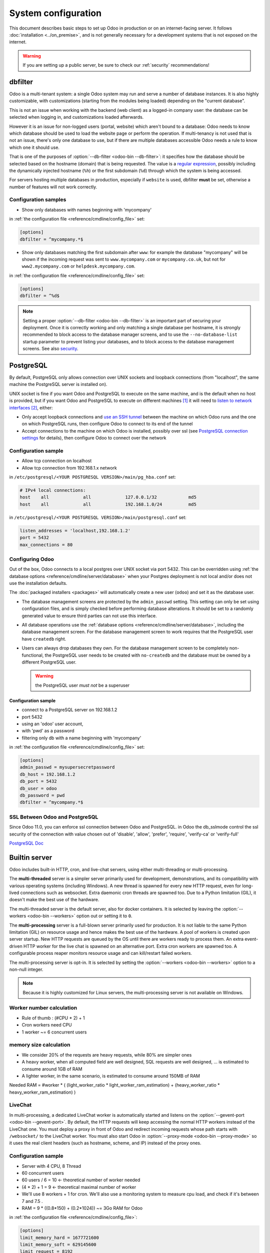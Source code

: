 ====================
System configuration
====================

This document describes basic steps to set up Odoo in production or on an
internet-facing server. It follows :doc:`installation <../on_premise>`, and is
not generally necessary for a development systems that is not exposed on the
internet.

.. warning:: If you are setting up a public server, be sure to check our :ref:`security` recommendations!

.. _dbfilter:

dbfilter
========

Odoo is a multi-tenant system: a single Odoo system may run and serve a number
of database instances. It is also highly customizable, with customizations
(starting from the modules being loaded) depending on the "current database".

This is not an issue when working with the backend (web client) as a logged-in
company user: the database can be selected when logging in, and customizations
loaded afterwards.

However it is an issue for non-logged users (portal, website) which aren't
bound to a database: Odoo needs to know which database should be used to load
the website page or perform the operation. If multi-tenancy is not used that is not an
issue, there's only one database to use, but if there are multiple databases
accessible Odoo needs a rule to know which one it should use.

That is one of the purposes of :option:`--db-filter <odoo-bin --db-filter>`:
it specifies how the database should be selected based on the hostname (domain)
that is being requested. The value is a `regular expression`_, possibly
including the dynamically injected hostname (``%h``) or the first subdomain
(``%d``) through which the system is being accessed.

For servers hosting multiple databases in production, especially if ``website``
is used, dbfilter **must** be set, otherwise a number of features will not work
correctly.

Configuration samples
---------------------

* Show only databases with names beginning with 'mycompany'

in :ref:`the configuration file <reference/cmdline/config_file>` set:

.. code-block:: ini

  [options]
  dbfilter = ^mycompany.*$

* Show only databases matching the first subdomain after ``www``: for example
  the database "mycompany" will be shown if the incoming request
  was sent to ``www.mycompany.com`` or ``mycompany.co.uk``, but not
  for ``www2.mycompany.com`` or ``helpdesk.mycompany.com``.

in :ref:`the configuration file <reference/cmdline/config_file>` set:

.. code-block:: ini

  [options]
  dbfilter = ^%d$

.. note::

  Setting a proper :option:`--db-filter <odoo-bin --db-filter>` is an important part
  of securing your deployment.
  Once it is correctly working and only matching a single database per hostname, it
  is strongly recommended to block access to the database manager screens,
  and to use the ``--no-database-list`` startup parameter to prevent listing
  your databases, and to block access to the database management screens.
  See also security_.

PostgreSQL
==========

By default, PostgreSQL only allows connection over UNIX sockets and loopback
connections (from "localhost", the same machine the PostgreSQL server is
installed on).

UNIX socket is fine if you want Odoo and PostgreSQL to execute on the same
machine, and is the default when no host is provided, but if you want Odoo and
PostgreSQL to execute on different machines [#different-machines]_ it will
need to `listen to network interfaces`_ [#remote-socket]_, either:

* Only accept loopback connections and `use an SSH tunnel`_ between the
  machine on which Odoo runs and the one on which PostgreSQL runs, then
  configure Odoo to connect to its end of the tunnel
* Accept connections to the machine on which Odoo is installed, possibly
  over ssl (see `PostgreSQL connection settings`_ for details), then configure
  Odoo to connect over the network

Configuration sample
--------------------

* Allow tcp connection on localhost
* Allow tcp connection from 192.168.1.x network

in ``/etc/postgresql/<YOUR POSTGRESQL VERSION>/main/pg_hba.conf`` set:

.. code-block:: text

  # IPv4 local connections:
  host    all             all             127.0.0.1/32            md5
  host    all             all             192.168.1.0/24          md5

in ``/etc/postgresql/<YOUR POSTGRESQL VERSION>/main/postgresql.conf`` set:

.. code-block:: text

  listen_addresses = 'localhost,192.168.1.2'
  port = 5432
  max_connections = 80

.. _setup/deploy/odoo:

Configuring Odoo
----------------

Out of the box, Odoo connects to a local postgres over UNIX socket via port
5432. This can be overridden using :ref:`the database options
<reference/cmdline/server/database>` when your Postgres deployment is not
local and/or does not use the installation defaults.

The :doc:`packaged installers <packages>` will automatically
create a new user (``odoo``) and set it as the database user.

* The database management screens are protected by the ``admin_passwd``
  setting. This setting can only be set using configuration files, and is
  simply checked before performing database alterations. It should be set to
  a randomly generated value to ensure third parties can not use this
  interface.
* All database operations use the :ref:`database options
  <reference/cmdline/server/database>`, including the database management
  screen. For the database management screen to work requires that the PostgreSQL user
  have ``createdb`` right.
* Users can always drop databases they own. For the database management screen
  to be completely non-functional, the PostgreSQL user needs to be created with
  ``no-createdb`` and the database must be owned by a different PostgreSQL user.

  .. warning:: the PostgreSQL user *must not* be a superuser

Configuration sample
~~~~~~~~~~~~~~~~~~~~

* connect to a PostgreSQL server on 192.168.1.2
* port 5432
* using an 'odoo' user account,
* with 'pwd' as a password
* filtering only db with a name beginning with 'mycompany'

in :ref:`the configuration file <reference/cmdline/config_file>` set:

.. code-block:: ini

  [options]
  admin_passwd = mysupersecretpassword
  db_host = 192.168.1.2
  db_port = 5432
  db_user = odoo
  db_password = pwd
  dbfilter = ^mycompany.*$

.. _postgresql_ssl_connect:

SSL Between Odoo and PostgreSQL
-------------------------------

Since Odoo 11.0, you can enforce ssl connection between Odoo and PostgreSQL.
in Odoo the db_sslmode control the ssl security of the connection
with value chosen out of 'disable', 'allow', 'prefer', 'require', 'verify-ca'
or 'verify-full'

`PostgreSQL Doc <https://www.postgresql.org/docs/12/static/libpq-ssl.html>`_

.. _builtin_server:

Builtin server
==============

Odoo includes built-in HTTP, cron, and live-chat servers, using either multi-threading or
multi-processing.

The **multi-threaded** server is a simpler server primarily used for development, demonstrations,
and its compatibility with various operating systems (including Windows). A new thread is spawned
for every new HTTP request, even for long-lived connections such as websocket. Extra daemonic cron
threads are spawned too. Due to a Python limitation (GIL), it doesn't make the best use of the
hardware.

The multi-threaded server is the default server, also for docker containers. It is selected by
leaving the :option:`--workers <odoo-bin --workers>` option out or setting it to ``0``.

The **multi-processing** server is a full-blown server primarily used for production. It is not
liable to the same Python limitation (GIL) on resource usage and hence makes the best use of the
hardware. A pool of workers is created upon server startup. New HTTP requests are queued by the OS
until there are workers ready to process them. An extra event-driven HTTP worker for the live chat
is spawned on an alternative port. Extra cron workers are spawned too. A configurable process
reaper monitors resource usage and can kill/restart failed workers.

The multi-processing server is opt-in. It is selected by setting the :option:`--workers
<odoo-bin --workers>` option to a non-null integer.

.. note::
   Because it is highly customized for Linux servers, the multi-processing server is not available
   on Windows.

Worker number calculation
-------------------------

* Rule of thumb : (#CPU * 2) + 1
* Cron workers need CPU
* 1 worker ~= 6 concurrent users

memory size calculation
-----------------------

* We consider 20% of the requests are heavy requests, while 80% are simpler ones
* A heavy worker, when all computed field are well designed, SQL requests are well designed, ... is estimated to consume around 1GB of RAM
* A lighter worker, in the same scenario, is estimated to consume around 150MB of RAM

Needed RAM = #worker * ( (light_worker_ratio * light_worker_ram_estimation) + (heavy_worker_ratio * heavy_worker_ram_estimation) )

LiveChat
--------

In multi-processing, a dedicated LiveChat worker is automatically started and listens on
the :option:`--gevent-port <odoo-bin --gevent-port>`. By default, the HTTP requests will keep
accessing the normal HTTP workers instead of the LiveChat one. You must deploy a proxy in front of
Odoo and redirect incoming requests whose path starts with ``/websocket/`` to the LiveChat worker.
You must also start Odoo in :option:`--proxy-mode <odoo-bin --proxy-mode>` so it uses the real
client headers (such as hostname, scheme, and IP) instead of the proxy ones.

Configuration sample
--------------------

* Server with 4 CPU, 8 Thread
* 60 concurrent users

* 60 users / 6 = 10 <- theoretical number of worker needed
* (4 * 2) + 1 = 9 <- theoretical maximal number of worker
* We'll use 8 workers + 1 for cron. We'll also use a monitoring system to measure cpu load, and check if it's between 7 and 7.5 .
* RAM = 9 * ((0.8*150) + (0.2*1024)) ~= 3Go RAM for Odoo

in :ref:`the configuration file <reference/cmdline/config_file>`:

.. code-block:: ini

  [options]
  limit_memory_hard = 1677721600
  limit_memory_soft = 629145600
  limit_request = 8192
  limit_time_cpu = 600
  limit_time_real = 1200
  max_cron_threads = 1
  workers = 8

.. _https_proxy:

HTTPS
=====

Whether it's accessed via website/web client or web service, Odoo transmits
authentication information in cleartext. This means a secure deployment of
Odoo must use HTTPS\ [#switching]_. SSL termination can be implemented via
just about any SSL termination proxy, but requires the following setup:

* Enable Odoo's :option:`proxy mode <odoo-bin --proxy-mode>`. This should only be enabled when Odoo is behind a reverse proxy
* Set up the SSL termination proxy (`Nginx termination example`_)
* Set up the proxying itself (`Nginx proxying example`_)
* Your SSL termination proxy should also automatically redirect non-secure
  connections to the secure port

Configuration sample
--------------------

* Redirect http requests to https
* Proxy requests to odoo

in :ref:`the configuration file <reference/cmdline/config_file>` set:

.. code-block:: ini

  proxy_mode = True

in ``/etc/nginx/sites-enabled/odoo.conf`` set:

.. code-block:: nginx

  #odoo server
  upstream odoo {
    server 127.0.0.1:8069;
  }
  upstream odoochat {
    server 127.0.0.1:8072;
  }
  map $http_upgrade $connection_upgrade {
    default upgrade;
    ''      close;
  }

  # http -> https
  server {
    listen 80;
    server_name odoo.mycompany.com;
    rewrite ^(.*) https://$host$1 permanent;
  }

  server {
    listen 443 ssl;
    server_name odoo.mycompany.com;
    proxy_read_timeout 720s;
    proxy_connect_timeout 720s;
    proxy_send_timeout 720s;

    # SSL parameters
    ssl_certificate /etc/ssl/nginx/server.crt;
    ssl_certificate_key /etc/ssl/nginx/server.key;
    ssl_session_timeout 30m;
    ssl_protocols TLSv1.2;
    ssl_ciphers ECDHE-ECDSA-AES128-GCM-SHA256:ECDHE-RSA-AES128-GCM-SHA256:ECDHE-ECDSA-AES256-GCM-SHA384:ECDHE-RSA-AES256-GCM-SHA384:ECDHE-ECDSA-CHACHA20-POLY1305:ECDHE-RSA-CHACHA20-POLY1305:DHE-RSA-AES128-GCM-SHA256:DHE-RSA-AES256-GCM-SHA384;
    ssl_prefer_server_ciphers off;

    # log
    access_log /var/log/nginx/odoo.access.log;
    error_log /var/log/nginx/odoo.error.log;

    # Redirect websocket requests to odoo gevent port
    location /websocket {
      proxy_pass http://odoochat;
      proxy_set_header Upgrade $http_upgrade;
      proxy_set_header Connection $connection_upgrade;
      proxy_set_header X-Forwarded-Host $http_host;
      proxy_set_header X-Forwarded-For $proxy_add_x_forwarded_for;
      proxy_set_header X-Forwarded-Proto $scheme;
      proxy_set_header X-Real-IP $remote_addr;

      add_header Strict-Transport-Security "max-age=31536000; includeSubDomains";
      proxy_cookie_flags session_id samesite=lax secure;  # requires nginx 1.19.8
    }

    # Redirect requests to odoo backend server
    location / {
      # Add Headers for odoo proxy mode
      proxy_set_header X-Forwarded-Host $http_host;
      proxy_set_header X-Forwarded-For $proxy_add_x_forwarded_for;
      proxy_set_header X-Forwarded-Proto $scheme;
      proxy_set_header X-Real-IP $remote_addr;
      proxy_redirect off;
      proxy_pass http://odoo;

      add_header Strict-Transport-Security "max-age=31536000; includeSubDomains";
      proxy_cookie_flags session_id samesite=lax secure;  # requires nginx 1.19.8
    }

    # common gzip
    gzip_types text/css text/scss text/plain text/xml application/xml application/json application/javascript;
    gzip on;
  }

HTTPS Hardening
---------------

Add the `Strict-Transport-Security` header to all requests, in order to prevent
browsers from ever sending a plain HTTP request to this domain. You will need
to maintain a working HTTPS service with a valid certificate on this domain at
all times, otherwise your users will see security alerts or be entirely unable
to access it.

Force HTTPS connections during a year for every visitor in NGINX with the line:

.. code-block:: nginx

  add_header Strict-Transport-Security "max-age=31536000; includeSubDomains";

Additional configuration can be defined for the `session_id` cookie. The `Secure`
flag can be added to ensure it is never transmitted over HTTP and `SameSite=Lax`
to prevent authenticated `CSRF`_.

.. code-block:: nginx

  # requires nginx 1.19.8
  proxy_cookie_flags session_id samesite=lax secure;


Odoo as a WSGI Application
==========================

It is also possible to mount Odoo as a standard WSGI_ application. Odoo
provides the base for a WSGI launcher script as ``odoo-wsgi.example.py``. That
script should be customized (possibly after copying it from the setup directory) to correctly set the
configuration directly in :mod:`odoo.tools.config` rather than through the
command-line or a configuration file.

However the WSGI server will only expose the main HTTP endpoint for the web
client, website and webservice API. Because Odoo does not control the creation
of workers anymore it can not setup cron or livechat workers

Cron Workers
------------

Starting one of the built-in Odoo servers next to the WSGI server is required to process cron jobs.
That server must be configured to only process crons and not HTTP requests using the
:option:`--no-http <odoo-bin --no-http>` cli option or the ``http_enable = False`` configuration
file setting.

On Linux-like systems, using the multi-processing server over the multi-threading one is recommended
to benefit from better hardware usage and increased stability, i.e., using
the :option:`--workers=-1 <odoo-bin --workers>` and :option:`--max-cron-threads=n
<odoo-bin --max-cron-threads>` cli options.

LiveChat
--------

Using a gevent-compatible WSGI server is required for the correct operation of the live chat
feature. That server should be able to handle many simultaneous long-lived connections but doesn't
need a lot of processing power. All requests whose path starts with ``/websocket/`` should be
directed to that server. A regular (thread/process-based) WSGI server should be used for all other
requests.

The Odoo cron server can also be used to serve the live chat requests. Just drop
the :option:`--no-http <odoo-bin --no-http>` cli option from the cron server and make sure requests
whose path starts with ``/websocket/`` are directed to this server, either on
the :option:`--http-port <odoo-bin --http-port>` (multi-threading server) or on
the :option:`--gevent-port <odoo-bin --gevent-port>` (multi-processing server).

.. _deploy/streaming:

Serving static files and attachments
====================================

For development convenience, Odoo directly serves all static files and attachments in its modules.
This may not be ideal when it comes to performances, and static files should generally be served by
a static HTTP server.

Serving static files
--------------------

Odoo static files are located in each module's :file:`static/` folder, so static files can be served
by intercepting all requests to :samp:`/{MODULE}/static/{FILE}`, and looking up the right module
(and file) in the various addons paths.

It is recommended to set the ``Content-Security-Policy: default-src 'none'`` header on all images
delivered by the web server. It is not strictly necessary as users cannot modify/inject content
inside of modules' :file:`static/` folder and existing images are final (they do not fetch new
resources by themselves). However, it is good practice.

Using the above NGINX (https) configuration, the following ``map`` and ``location`` blocks should be
added to serve static files via NGINX.

.. code-block:: nginx

    map $sent_http_content_type $content_type_csp {
        default "";
        ~image/ "default-src 'none'";
    }

    server {
        # the rest of the configuration

        location @odoo {
            # copy-paste the content of the / location block
        }

        # Serve static files right away
        location ~ ^/[^/]+/static/.+$ {
            # root and try_files both depend on your addons paths
            root ...;
            try_files ... @odoo;
            expires 24h;
            add_header Content-Security-Policy $content_type_csp;
        }
    }

The actual ``root`` and ``try_files`` directives are dependant on your installation, specifically on
your :option:`--addons-path <odoo-bin --addons-path>`.

.. example::

   .. tabs::

      .. group-tab:: Debian package

         Say Odoo has been installed via the **debian packages** for Community and Enterprise, and
         that the :option:`--addons-path <odoo-bin --addons-path>` is
         ``'/usr/lib/python3/dist-packages/odoo/addons'``.

         The ``root`` and ``try_files`` should be:

         .. code-block:: nginx

            root /usr/lib/python3/dist-packages/odoo/addons;
            try_files $uri @odoo;

      .. group-tab:: Git sources

         Say Odoo has been installed via the **sources**, that both the Community and Enterprise git
         repositories were cloned in :file:`/opt/odoo/community` and :file:`/opt/odoo/enterprise`
         respectively, and that the :option:`--addons-path <odoo-bin --addons-path>` is
         ``'/opt/odoo/community/odoo/addons,/opt/odoo/community/addons,/opt/odoo/enterprise'``.

         The ``root`` and ``try_files`` should be:

         .. code-block:: nginx

            root /opt/odoo;
            try_files /community/odoo/addons$uri /community/addons$uri /enterprise$uri @odoo;

Serving attachments
-------------------

Attachments are files stored in the filestore which access is regulated by Odoo. They cannot be
directly accessed via a static web server as accessing them requires multiple lookups in the
database to determine where the files are stored and whether the current user can access them or
not.

Nevertheless, once the file has been located and the access rights verified by Odoo, it is a good
idea to serve the file using the static web server instead of Odoo. For Odoo to delegate serving
files to the static web server, the `X-Sendfile <https://tn123.org/mod_xsendfile/>`_ (apache) or
`X-Accel <https://www.nginx.com/resources/wiki/start/topics/examples/x-accel/>`_ (nginx) extensions
must be enabled and configured on the static web server. Once it is set up, start Odoo with the
:option:`--x-sendfile <odoo-bin --x-sendfile>` CLI flag (this unique flag is used for both
X-Sendfile and X-Accel).


.. note::
   - The X-Sendfile extension for apache (and compatible web servers) does not require any
     supplementary configuration.
   - The X-Accel extension for NGINX **does** require the following additionnal configuration:

     .. code-block:: nginx

         location /web/filestore {
             internal;
             alias /path/to/odoo/data-dir/filestore;
         }

     In case you don't know what is the path to your filestore, start Odoo with the
     :option:`--x-sendfile <odoo-bin --x-sendfile>` option and navigate to the ``/web/filestore`` URL
     directly via Odoo (don't navigate to the URL via NGINX). This logs a warnings, the message
     contains the configuration you need.


.. _security:

Security
========

For starters, keep in mind that securing an information system is a continuous process,
not a one-shot operation. At any moment, you will only be as secure as the weakest link
in your environment.

So please do not take this section as the ultimate list of measures that will prevent
all security problems. It's only intended as a summary of the first important things
you should be sure to include in your security action plan. The rest will come
from best security practices for your operating system and distribution,
best practices in terms of users, passwords, and access control management, etc.

When deploying an internet-facing server, please be sure to consider the following
security-related topics:

- Always set a strong super-admin admin password, and restrict access to the database
  management pages as soon as the system is set up. See :ref:`db_manager_security`.

- Choose unique logins and strong passwords for all administrator accounts on all databases.
  Do not use 'admin' as the login. Do not use those logins for day-to-day operations,
  only for controlling/managing the installation.
  *Never* use any default passwords like admin/admin, even for test/staging databases.

- Do **not** install demo data on internet-facing servers. Databases with demo data contain
  default logins and passwords that can be used to get into your systems and cause significant
  trouble, even on staging/dev systems.

- Use appropriate database filters ( :option:`--db-filter <odoo-bin --db-filter>`)
  to restrict the visibility of your databases according to the hostname.
  See :ref:`dbfilter`.
  You may also use :option:`-d <odoo-bin -d>` to provide your own (comma-separated)
  list of available databases to filter from, instead of letting the system fetch
  them all from the database backend.

- Once your ``db_name`` and ``dbfilter`` are configured and only match a single database
  per hostname, you should set ``list_db`` configuration option to ``False``, to prevent
  listing databases entirely, and to block access to the database management screens
  (this is also exposed as the :option:`--no-database-list <odoo-bin --no-database-list>`
  command-line option)

- Make sure the PostgreSQL user (:option:`--db_user <odoo-bin --db_user>`) is *not* a super-user,
  and that your databases are owned by a different user. For example they could be owned by
  the ``postgres`` super-user if you are using a dedicated non-privileged ``db_user``.
  See also :ref:`setup/deploy/odoo`.

- Keep installations updated by regularly installing the latest builds,
  either via GitHub or by downloading the latest version from
  https://www.odoo.com/page/download or http://nightly.odoo.com

- Configure your server in multi-process mode with proper limits matching your typical
  usage (memory/CPU/timeouts). See also :ref:`builtin_server`.

- Run Odoo behind a web server providing HTTPS termination with a valid SSL certificate,
  in order to prevent eavesdropping on cleartext communications. SSL certificates are
  cheap, and many free options exist.
  Configure the web proxy to limit the size of requests, set appropriate timeouts,
  and then enable the :option:`proxy mode <odoo-bin --proxy-mode>` option.
  See also :ref:`https_proxy`.

- If you need to allow remote SSH access to your servers, make sure to set a strong password
  for **all** accounts, not just `root`. It is strongly recommended to entirely disable
  password-based authentication, and only allow public key authentication. Also consider
  restricting access via a VPN, allowing only trusted IPs in the firewall, and/or
  running a brute-force detection system such as `fail2ban` or equivalent.

- Consider installing appropriate rate-limiting on your proxy or firewall, to prevent
  brute-force attacks and denial of service attacks. See also :ref:`login_brute_force`
  for specific measures.

  Many network providers provide automatic mitigation for Distributed Denial of
  Service attacks (DDOS), but this is often an optional service, so you should consult
  with them.

- Whenever possible, host your public-facing demo/test/staging instances on different
  machines than the production ones. And apply the same security precautions as for
  production.

- If your public-facing Odoo server has access to sensitive internal network resources
  or services (e.g. via a private VLAN), implement appropriate firewall rules to
  protect those internal resources. This will ensure that the Odoo server cannot
  be used accidentally (or as a result of malicious user actions) to access or disrupt
  those internal resources.
  Typically this can be done by applying an outbound default DENY rule on the firewall,
  then only explicitly authorizing access to internal resources that the Odoo server
  needs to access.
  `Systemd IP traffic access control <http://0pointer.net/blog/ip-accounting-and-access-lists-with-systemd.html>`_
  may also be useful to implement per-process network access control.

- If your public-facing Odoo server is behind a Web Application Firewall, a load-balancer,
  a transparent DDoS protection service (like CloudFlare) or a similar network-level
  device, you may wish to avoid direct access to the Odoo system. It is generally
  difficult to keep the endpoint IP addresses of your Odoo servers secret. For example
  they can appear in web server logs when querying public systems, or in the headers
  of emails posted from Odoo.
  In such a situation you may want to configure your firewall so that the endpoints
  are not accessible publicly except from the specific IP addresses of your WAF,
  load-balancer or proxy service. Service providers like CloudFlare usually maintain
  a public list of their IP address ranges for this purpose.

- If you are hosting multiple customers, isolate customer data and files from each other
  using containers or appropriate "jail" techniques.

- Setup daily backups of your databases and filestore data, and copy them to a remote
  archiving server that is not accessible from the server itself.

- Deploying Odoo on Linux is strongly recommended over Windows. Should you choose nevertheless
  to deploy on a Windows platform, a thorough security hardening review of the server should be
  conducted and is outside of the scope of this guide.


.. _login_brute_force:

Blocking Brute Force Attacks
----------------------------

For internet-facing deployments, brute force attacks on user passwords are very common, and this
threat should not be neglected for Odoo servers. Odoo emits a log entry whenever a login attempt
is performed, and reports the result: success or failure, along with the target login and source IP.

The log entries will have the following form.

Failed login::

      2018-07-05 14:56:31,506 24849 INFO db_name odoo.addons.base.res.res_users: Login failed for db:db_name login:admin from 127.0.0.1

Successful login::

      2018-07-05 14:56:31,506 24849 INFO db_name odoo.addons.base.res.res_users: Login successful for db:db_name login:admin from 127.0.0.1


These logs can be easily analyzed by an intrusion prevention system such as `fail2ban`.

For example, the following fail2ban filter definition should match a
failed login::

    [Definition]
    failregex = ^ \d+ INFO \S+ \S+ Login failed for db:\S+ login:\S+ from <HOST>
    ignoreregex =

This could be used with a jail definition to block the attacking IP on HTTP(S).

Here is what it could look like for blocking the IP for 15 minutes when
10 failed login attempts are detected from the same IP within 1 minute::

    [odoo-login]
    enabled = true
    port = http,https
    bantime = 900  ; 15 min ban
    maxretry = 10  ; if 10 attempts
    findtime = 60  ; within 1 min  /!\ Should be adjusted with the TZ offset
    logpath = /var/log/odoo.log  ;  set the actual odoo log path here

.. _db_manager_security:

Database Manager Security
-------------------------

:ref:`setup/deploy/odoo` mentioned ``admin_passwd`` in passing.

This setting is used on all database management screens (to create, delete,
dump or restore databases).

If the management screens must not be accessible at all, you should set ``list_db``
configuration option to ``False``, to block access to all the database selection and
management screens.

.. warning::

  It is strongly recommended to disable the Database Manager for any internet-facing
  system! It is meant as a development/demo tool, to make it easy to quickly create
  and manage databases. It is not designed for use in production, and may even expose
  dangerous features to attackers. It is also not designed to handle large databases,
  and may trigger memory limits.

  On production systems, database management operations should always be performed by
  the system administrator, including provisioning of new databases and automated backups.

Be sure to setup an appropriate ``db_name`` parameter
(and optionally, ``dbfilter`` too) so that the system can determine the target database
for each request, otherwise users will be blocked as they won't be allowed to choose the
database themselves.

If the management screens must only be accessible from a selected set of machines,
use the proxy server's features to block access to all routes starting with ``/web/database``
except (maybe) ``/web/database/selector`` which displays the database-selection screen.

If the database-management screen should be left accessible, the
``admin_passwd`` setting must be changed from its ``admin`` default: this
password is checked before allowing database-alteration operations.

It should be stored securely, and should be generated randomly e.g.

.. code-block:: console

    $ python3 -c 'import base64, os; print(base64.b64encode(os.urandom(24)))'

which generates a 32-character pseudorandom printable string.

Reset the master password
-------------------------

There may be instances where the master password is misplaced, or compromised, and needs to be
reset. The following process is for system administrators of an Odoo on-premise database detailing
how to manually reset and re-encrypt the master password.

.. seealso::
   For more information about changing an Odoo.com account password, see this documentation:
   :ref:`odoocom/change_password`.

When creating a new on-premise database, a random master password is generated. Odoo recommends
using this password to secure the database. This password is implemented by default, so there is a
secure master password for any Odoo on-premise deployment.

.. warning::
   When creating an Odoo on-premise database the installation is accessible to anyone on the
   internet, until this password is set to secure the database.

The master password is specified in the Odoo configuration file (`odoo.conf` or `odoorc` (hidden
file)). The Odoo master password is needed to modify, create, or delete a database through the
graphical user interface (GUI).

Locate configuration file
~~~~~~~~~~~~~~~~~~~~~~~~~

First, open the Odoo configuration file (`odoo.conf` or `odoorc` (hidden file)).

.. tabs::

   .. tab:: Windows

      The configuration file is located at: `c:\\ProgramFiles\\Odoo{VERSION}\\server\\odoo.conf`

   .. tab:: Linux

      Depending on how Odoo is installed on the Linux machine, the configuration file is located in
      one of two different places:

      - Package installation: `/etc/odoo.conf`
      - Source installation: `~/.odoorc`

Change old password
~~~~~~~~~~~~~~~~~~~

Once the appropriate file has been opened, proceed to modify the old password in the configuration
file to a temporary password.

.. tabs::

   .. group-tab:: Graphical user interface

      After locating the configuration file, open it using a (:abbr:`GUI (graphical user
      interface)`). This can be achieved by simply double clicking on the file. Then, the device
      should have a default :abbr:`GUI (graphical user interface)` to open the file with.

      Next, modify the master password line `admin_passwd = $pbkdf2-sha…` to `admin_passwd =
      newpassword1234`, for example. This password can be anything, as long as it is saved
      temporarily. Make sure to modify all characters after the `=`.

      .. example::
         The line appears like this:
         `admin_passwd =
         $pbkdf2-sh39dji295.59mptrfW.9z6HkA$w9j9AMVmKAP17OosCqDxDv2hjsvzlLpF8Rra8I7p/b573hji540mk/.3ek0lg%kvkol6k983mkf/40fjki79m`

         The modified line appears like this: `admin_passwd = newpassword1234`

   .. group-tab:: Command-line interface

      Modify the master password line using the following Unix command detailed below.

      Connect to the Odoo server's terminal via Secure Shell (SSH) protocol, and edit the
      configuration file. To modify the configuration file, enter the following command:
      :command:`sudo nano /etc/odoo.conf`

      After opening the configuration file, modify the master password line `admin_passwd =
      $pbkdf2-sha…` to `admin_passwd = newpassword1234`. This password can be anything, as long as
      it is saved temporarily. Make sure to modify all characters after the `=`.

      .. example::
         The line appears like this:
         `admin_passwd =
         $pbkdf2-sh39dji295.59mptrfW.9z6HkA$w9j9AMVmKAP17OosCqDxDv2hjsvzlLpF8Rra8I7p/b573hji540mk/.3ek0lg%kvkol6k983mkf/40fjki79m`

         The modified line appears like this: `admin_passwd = newpassword1234`

.. important::
   It is essential that the password is changed to something else, rather than triggering a new
   password reset by adding a semicolon `;` at the beginning of the line. This ensures the database
   is secure throughout the entire password reset process.

Restart Odoo server
~~~~~~~~~~~~~~~~~~~

After setting the temporary password, a restart of the Odoo server is **required**.

.. tabs::

   .. group-tab:: Graphical user interface

      To restart the Odoo server, first, type `services` into the Windows :guilabel:`Search` bar.
      Then, select the :guilabel:`Services` application, and scroll down to the :guilabel:`Odoo`
      service.

      Next, right click on :guilabel:`Odoo`, and select :guilabel:`Start` or :guilabel:`Restart`.
      This action manually restarts the Odoo server.

   .. group-tab:: Command-line interface

      Restart the Odoo server by typing the command: :command:`sudo service odoo15 restart`

      .. note::
         Change the number after `odoo` to fit the specific version the server is running on.

Use web interface to re-encrypt password
~~~~~~~~~~~~~~~~~~~~~~~~~~~~~~~~~~~~~~~~

First, navigate to `/web/database/manager` or `http://server_ip:port/web/database/manager` in a
browser.

.. note::
   Replace `server_ip` with the IP address of the database. Replace `port` with the numbered port
   the database is accessible from.

Next, click :guilabel:`Set Master Password`, and type in the previously-selected temporary password
into the :guilabel:`Master Password` field. Following this step, type in a :guilabel:`New Master
Password`. The :guilabel:`New Master Password` is hashed (or encrypted), once the
:guilabel:`Continue` button is clicked.

At this point, the password has been successfully reset, and a hashed version of the new password
now appears in the configuration file.

.. seealso::
   For more information on Odoo database security, see this documentation:
   :ref:`db_manager_security`.

Supported Browsers
==================

Odoo supports all the major desktop and mobile browsers available on the market,
as long as they are supported by their publishers.

Here are the supported browsers:

- Google Chrome
- Mozilla Firefox
- Microsoft Edge
- Apple Safari

.. warning:: Please make sure your browser is up-to-date and still supported by
    its publisher before filing a bug report.

.. note::

    Since Odoo 13.0, ES6 is supported.  Therefore, IE support is dropped.

.. [#different-machines]
    to have multiple Odoo installations use the same PostgreSQL database,
    or to provide more computing resources to both software.
.. [#remote-socket]
    technically a tool like socat_ can be used to proxy UNIX sockets across
    networks, but that is mostly for software which can only be used over
    UNIX sockets
.. [#switching]
    or be accessible only over an internal packet-switched network, but that
    requires secured switches, protections against `ARP spoofing`_ and
    precludes usage of WiFi. Even over secure packet-switched networks,
    deployment over HTTPS is recommended, and possible costs are lowered as
    "self-signed" certificates are easier to deploy on a controlled
    environment than over the internet.

.. _regular expression: https://docs.python.org/3/library/re.html
.. _CSRF: https://en.wikipedia.org/wiki/Cross-site_request_forgery
.. _ARP spoofing: https://en.wikipedia.org/wiki/ARP_spoofing
.. _Nginx termination example:
    https://nginx.com/resources/admin-guide/nginx-ssl-termination/
.. _Nginx proxying example:
    https://nginx.com/resources/admin-guide/reverse-proxy/
.. _socat: http://www.dest-unreach.org/socat/
.. _PostgreSQL connection settings:
.. _listen to network interfaces:
    https://www.postgresql.org/docs/12/static/runtime-config-connection.html
.. _use an SSH tunnel:
    https://www.postgresql.org/docs/12/static/ssh-tunnels.html
.. _WSGI: https://wsgi.readthedocs.org/
.. _POSBox: https://www.odoo.com/page/point-of-sale-hardware#part_2

